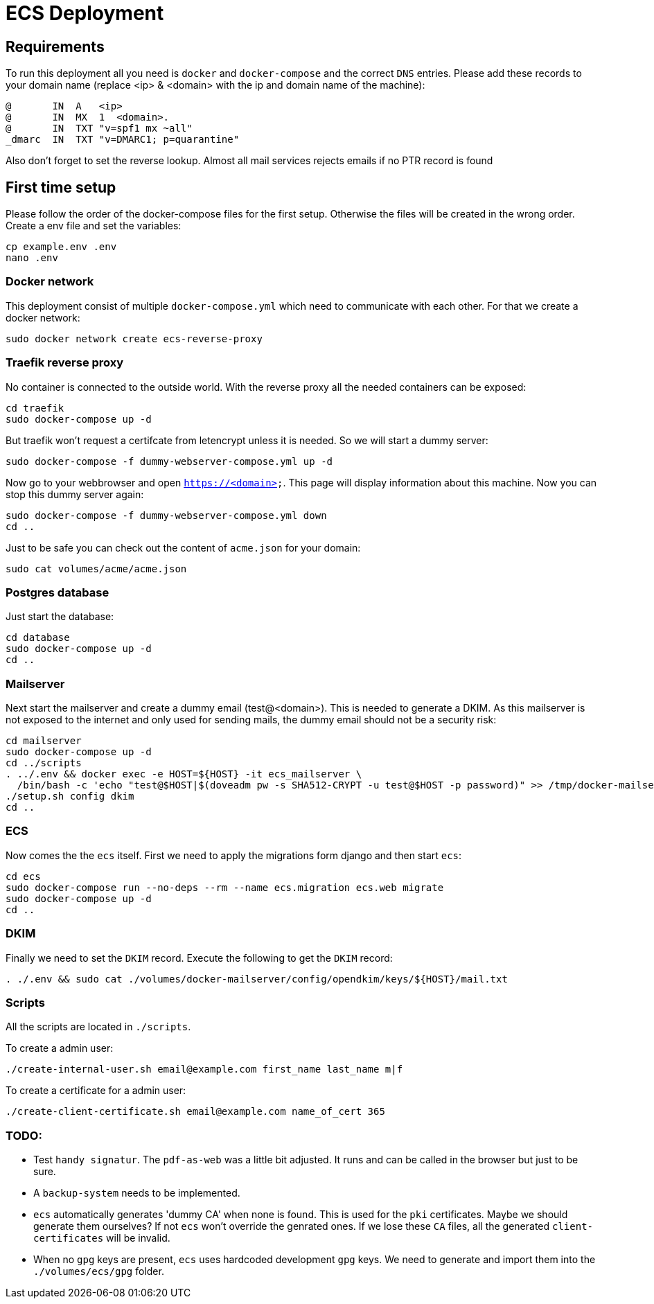 = ECS Deployment

== Requirements

To run this deployment all you need is `docker` and `docker-compose` and the correct `DNS` entries.
Please add these records to your domain name (replace <ip> & <domain> with the ip and domain name of the machine):

[source,txt]
----
@       IN  A   <ip>
@       IN  MX  1  <domain>.
@       IN  TXT "v=spf1 mx ~all"
_dmarc  IN  TXT "v=DMARC1; p=quarantine"
----

Also don't forget to set the reverse lookup. Almost all mail services rejects emails if no PTR record is found

== First time setup

Please follow the order of the docker-compose files for the first setup. Otherwise the files will be created in the wrong order.
Create a env file and set the variables:

[source,bash]
----
cp example.env .env
nano .env
----

=== Docker network

This deployment consist of multiple `docker-compose.yml` which need to communicate with each other.
For that we create a docker network:

[source,bash]
----
sudo docker network create ecs-reverse-proxy
----

=== Traefik reverse proxy

No container is connected to the outside world. With the reverse proxy all the needed containers can be exposed:

[source,bash]
----
cd traefik
sudo docker-compose up -d
----

But traefik won't request a certifcate from letencrypt unless it is needed. So we will start a dummy server:

[source,bash]
----
sudo docker-compose -f dummy-webserver-compose.yml up -d
----

Now go to your webbrowser and open `https://<domain>`. This page will display information about this machine.
Now you can stop this dummy server again:

[source,bash]
----
sudo docker-compose -f dummy-webserver-compose.yml down
cd ..
----

Just to be safe you can check out the content of `acme.json` for your domain:

[source,bash]
----
sudo cat volumes/acme/acme.json
----

=== Postgres database

Just start the database:

[source,bash]
----
cd database
sudo docker-compose up -d
cd ..
----

=== Mailserver

Next start the mailserver and create a dummy email (test@<domain>).
This is needed to generate a DKIM.
As this mailserver is not exposed to the internet and only used for sending mails, the dummy email should not be a security risk:

[source,bash]
----
cd mailserver
sudo docker-compose up -d
cd ../scripts
. ../.env && docker exec -e HOST=${HOST} -it ecs_mailserver \
  /bin/bash -c 'echo "test@$HOST|$(doveadm pw -s SHA512-CRYPT -u test@$HOST -p password)" >> /tmp/docker-mailserver/postfix-accounts.cf'
./setup.sh config dkim
cd ..
----

=== ECS

Now comes the the `ecs` itself. First we need to apply the migrations form django and then start `ecs`:

[source,bash]
----
cd ecs
sudo docker-compose run --no-deps --rm --name ecs.migration ecs.web migrate
sudo docker-compose up -d
cd ..
----

=== DKIM

Finally we need to set the `DKIM` record. Execute the following to get the `DKIM` record:

[source,bash]
----
. ./.env && sudo cat ./volumes/docker-mailserver/config/opendkim/keys/${HOST}/mail.txt
----

=== Scripts

All the scripts are located in `./scripts`.

To create a admin user:

[source,bash]
----
./create-internal-user.sh email@example.com first_name last_name m|f
----

To create a certificate for a admin user:

[source,bash]
----
./create-client-certificate.sh email@example.com name_of_cert 365
----

=== TODO:

* Test `handy signatur`. The `pdf-as-web` was a little bit adjusted. It runs and can be called in the browser but just to be sure.
* A `backup-system` needs to be implemented.
* `ecs` automatically generates 'dummy CA' when none is found. This is used for the `pki` certificates. Maybe we should generate them ourselves? If not `ecs` won't override the genrated ones. If we lose these `CA` files, all the generated `client-certificates` will be invalid.
* When no `gpg` keys are present, `ecs` uses hardcoded development `gpg` keys. We need to generate and import them into the `./volumes/ecs/gpg` folder.